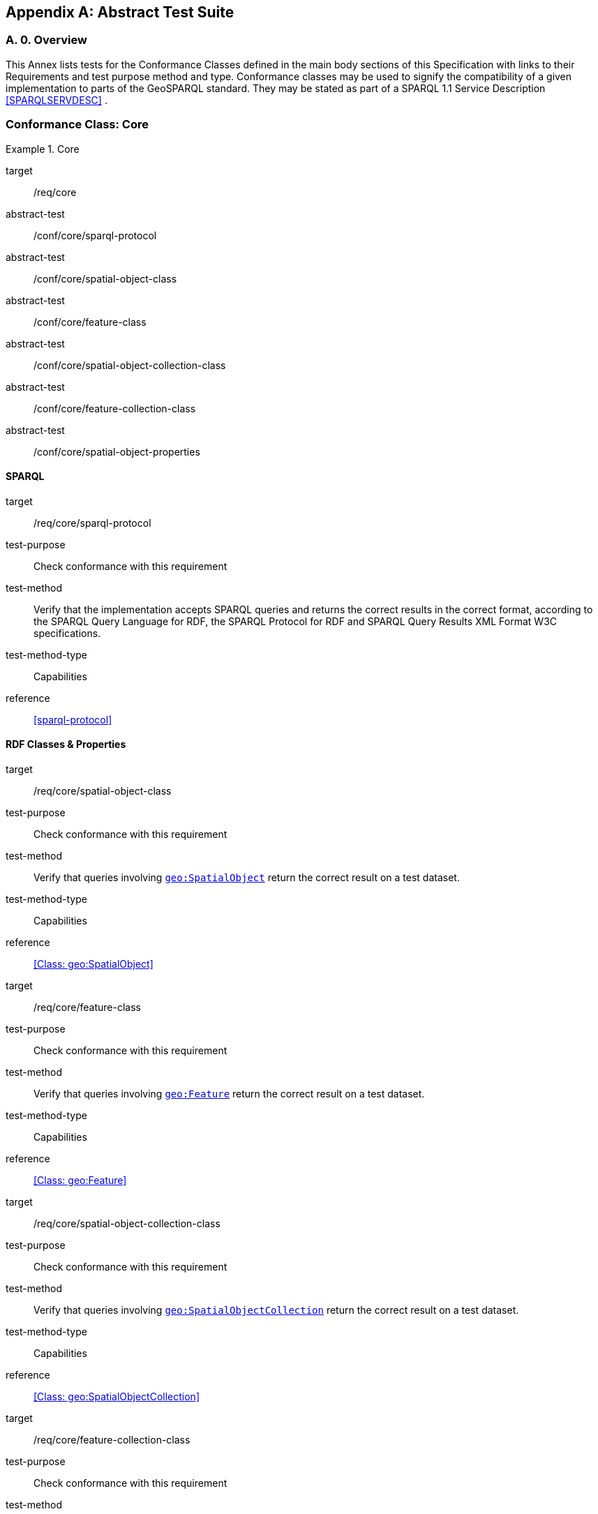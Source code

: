 [appendix,obligation=normative]

== Abstract Test Suite

[discrete]
=== A. 0. Overview

This Annex lists tests for the Conformance Classes defined in the main body sections of this Specification with links to their Requirements and test purpose method and type.
Conformance classes may be used to signify the compatibility of a given implementation to parts of the GeoSPARQL standard. 
They may be stated as part of a SPARQL 1.1 Service Description <<SPARQLSERVDESC>> .


=== Conformance Class: Core

[conformance_class,identifier="/conf/core"]
.Core
====
[%metadata]
target:: /req/core
abstract-test:: /conf/core/sparql-protocol
abstract-test:: /conf/core/spatial-object-class
abstract-test:: /conf/core/feature-class
abstract-test:: /conf/core/spatial-object-collection-class
abstract-test:: /conf/core/feature-collection-class
abstract-test:: /conf/core/spatial-object-properties
====

==== SPARQL

[abstract_test,identifier="/conf/core/sparql-protocol",conformance-class="/conf/core"]
====
[%metadata]
target:: /req/core/sparql-protocol
test-purpose:: Check conformance with this requirement
test-method:: Verify that the implementation accepts SPARQL queries and returns the correct results in the correct format, according to the SPARQL Query Language for RDF, the SPARQL Protocol for RDF and SPARQL Query Results XML Format W3C specifications.
test-method-type:: Capabilities
reference:: <<sparql-protocol>>
====

==== RDF Classes & Properties

[abstract_test,identifier="/conf/core/spatial-object-class",conformance-class="/conf/core"]
====
[%metadata]
target:: /req/core/spatial-object-class
test-purpose:: Check conformance with this requirement
test-method:: Verify that queries involving <<Class: geo:SpatialObject, `geo:SpatialObject`>> return the correct result on a test dataset.
test-method-type:: Capabilities
reference:: <<Class: geo:SpatialObject>>
====

[abstract_test,identifier="/conf/core/feature-class"]
====
[%metadata]
target:: /req/core/feature-class
test-purpose:: Check conformance with this requirement
test-method:: Verify that queries involving <<Class: geo:Feature, `geo:Feature`>> return the correct result on a test dataset.
test-method-type:: Capabilities
reference:: <<Class: geo:Feature>>
====


[abstract_test,identifier="/conf/core/spatial-object-collection-class"]
====
[%metadata]
target:: /req/core/spatial-object-collection-class
test-purpose:: Check conformance with this requirement
test-method:: Verify that queries involving <<Class: geo:SpatialObjectCollection, `geo:SpatialObjectCollection`>> return the correct result on a test dataset.
test-method-type:: Capabilities
reference:: <<Class: geo:SpatialObjectCollection>>
====


[abstract_test,identifier="/conf/core/feature-collection-class"]
====
[%metadata]
target:: /req/core/feature-collection-class
test-purpose:: Check conformance with this requirement
test-method:: Verify that queries involving <<Class: geo:FeatureCollection, `geo:FeatureCollection`>> return the correct result on a test dataset.
test-method-type:: Capabilities
reference:: <<Class: geo:FeatureCollection>>
====

[abstract_test,identifier="/conf/core/spatial-object-properties"]
====
[%metadata]
target:: /req/core/spatial-object-properties
test-purpose:: Check conformance with this requirement
test-method:: Verify that queries involving these following properties return the correct result for a test dataset:
<<Property: geo:hasSize, `geo:hasSize`>>,
<<Property: geo:hasMetricSize, `geo:hasMetricSize`>>,
<<Property: geo:hasLength, `geo:hasLength`>>, 
<<Property: geo:hasMetricLength, `geo:hasMetricLength`>>,
<<Property: geo:hasPerimeterLength, `geo:hasPerimeterLength`>>, 
<<Property: geo:hasMetricPerimeterLength, `geo:hasMetricPerimeterLength`>>, 
<<Property: geo:hasArea, `geo:hasArea`>>,
<<Property: geo:hasMetricArea, `geo:hasMetricArea`>>,
<<Property: geo:hasVolume, `geo:hasVolume`>> and
<<Property: geo:hasMetricVolume, `geo:hasMetricVolume`>>
test-method-type:: Capabilities
reference:: <<spatial-object-properties>>
====

=== Conformance Class: Topology Vocabulary Extension

[conformance_class,identifier="/conf/topology-vocab-extension"]
.Topology Vocabulary Extension
====
[%metadata]
target:: /req/topology-vocab-extension
abstract-test:: /conf/topology-vocab-extension/sf-spatial-relations
abstract-test:: /conf/topology-vocab-extension/eh-spatial-relations
abstract-test:: /conf/topology-vocab-extension/rcc8-spatial-relations
====

==== Simple Features Relation Family

[abstract_test,identifier="/conf/topology-vocab-extension/sf-spatial-relations"]
====
[%metadata]
target:: /req/topology-vocab-extension/sf-spatial-relations
test-purpose:: Check conformance with this requirement
test-method:: Verify that queries involving the following properties return the correct result for a test dataset:
<<Property: geo:sfEquals, `geo:sfEquals`>>, 
<<Property: geo:sfDisjoint, `geo:sfDisjoint`>>, 
<<Property: geo:sfIntersects, `geo:sfIntersects`>>, 
<<Property: geo:sfTouches, `geo:sfTouches`>>, 
<<Property: geo:sfCrosses, `geo:sfCrosses`>>, 
<<Property: geo:sfWithin, `geo:sfWithin`>>, 
<<Property: geo:sfContains, `geo:sfContains`>> and 
<<Property: geo:sfOverlaps, `geo:sfOverlaps`>> 
test-method-type:: Capabilities
reference:: <<sf_relations>>
====

==== Egenhofer Relation Family

[abstract_test,identifier="/conf/topology-vocab-extension/eh-spatial-relations"]
====
[%metadata]
target:: /req/topology-vocab-extension/eh-spatial-relations
test-purpose:: Check conformance with this requirement
test-method:: Verify that queries involving the following properties return the correct result for a test dataset:
<<Property: geo:ehEquals, `geo:ehEquals`>>, 
<<Property: geo:ehDisjoint, `geo:ehDisjoint`>>, 
<<Property: geo:ehMeet, `geo:ehMeet`>>, 
<<Property: geo:ehOverlap, `geo:ehOverlap`>>, 
<<Property: geo:ehCovers, `geo:ehCovers`>>, 
<<Property: geo:ehCoveredBy, `geo:ehCoveredBy`>>, 
<<Property: geo:ehInside, `geo:ehInside`>> and
<<Property: geo:ehContains, `geo:ehContains`>> 
test-method-type:: Capabilities
reference:: <<egenhofer_relations>>
====

==== RCC8 Relation Family

[abstract_test,identifier="/conf/topology-vocab-extension/rcc8-spatial-relations"]
====
[%metadata]
target:: /req/topology-vocab-extension/rcc8-spatial-relations
test-purpose:: Check conformance with this requirement
test-method:: Verify that queries involving the following properties return the correct result for a test dataset:
<<Property: geo:rcc8eq, `geo:rcc8eq`>>, 
<<Property: geo:rcc8dc, `geo:rcc8dc`>>, 
<<Property: geo:rcc8ec, `geo:rcc8ec`>>, 
<<Property: geo:rcc8po, `geo:rcc8po`>>, 
<<Property: geo:rcc8tppi, `geo:rcc8tppi`>>, 
<<Property: geo:rcc8tpp, `geo:rcc8tpp`>>, 
<<Property: geo:rcc8ntpp, `geo:rcc8ntpp`>>, 
<<Property: geo:rcc8ntppi, `geo:rcc8ntppi`>> 
test-method-type:: Capabilities
reference:: <<rcc8_relations>>
====

=== Conformance Class: Geometry Extension

[conformance_class,identifier="/conf/geometry-extension",subject="Geometry"]
.Geometry Extension
====
[%metadata]
target:: /req/geometry-extension
abstract-test:: /conf/geometry-extension/geometry-class
abstract-test:: /conf/geometry-extension/geometry-collection-class
abstract-test:: /conf/geometry-extension/feature-properties
abstract-test:: /conf/geometry-extension/geometry-properties
abstract-test:: /conf/geometry-extension/query-functions
abstract-test:: /conf/geometry-extension/srid-function
abstract-test:: /conf/geometry-extension/sa-functions
abstract-test:: /conf/geometry-extension/wkt-literal
abstract-test:: /conf/geometry-extension/wkt-literal-default-srs
abstract-test:: /conf/geometry-extension/wkt-axis-order
abstract-test:: /conf/geometry-extension/wkt-literal-empty
abstract-test:: /conf/geometry-extension/geometry-as-wkt-literal
abstract-test:: /conf/geometry-extension/asWKT-function
abstract-test:: /conf/geometry-extension/gml-literal
abstract-test:: /conf/geometry-extension/gml-literal-empty
abstract-test:: /conf/geometry-extension/gml-profile
abstract-test:: /conf/geometry-extension/geometry-as-gml-literal
abstract-test:: /conf/geometry-extension/asGML-function
abstract-test:: /conf/geometry-extension/geojson-literal
abstract-test:: /conf/geometry-extension/geojson-literal-srs
abstract-test:: /conf/geometry-extension/geojson-literal-empty
abstract-test:: /conf/geometry-extension/geometry-as-geojson-literal
abstract-test:: /conf/geometry-extension/asGeoJSON-function
abstract-test:: /conf/geometry-extension/kml-literal
abstract-test:: /conf/geometry-extension/kml-literal-srs
abstract-test:: /conf/geometry-extension/kml-literal-empty
abstract-test:: /conf/geometry-extension/geometry-as-kml-literal
abstract-test:: /conf/geometry-extension/asKML-function
abstract-test:: /conf/geometry-extension/dggs-literal
abstract-test:: /conf/geometry-extension/dggs-literal-empty
abstract-test:: /conf/geometry-extension/geometry-as-dggs-literal
abstract-test:: /conf/geometry-extension/asDGGS-function
====

This Conformance Class applies to non-DGGS geometries. See <<DGGS Conformance Class: Geometry Extension - DGGS>> for DGGS geometries.

==== Tests for all Serializations except DGGS

[abstract_test,identifier="/conf/geometry-extension/geometry-class"]
====
[%metadata]
target:: /req/geometry-extension/geometry-class
test-purpose:: Check conformance with this requirement
test-method:: Verify that queries involving <<Class: geo:Geometry, `geo:Geometry`>> return the correct result on a test dataset
test-method-type:: Capabilities
reference:: <<Class: geo:Geometry>>
====

[abstract_test,identifier="/conf/geometry-extension/geometry-collection-class"]
====
[%metadata]
target:: /req/geometry-extension/geometry-collection-class
test-purpose:: Check conformance with this requirement
test-method:: Verify that queries involving <<Class: geo:GeometryCollection, Geometry Collection>> return the correct result on a test dataset
test-method-type:: Capabilities
reference:: <<Class: geo:GeometryCollection>>
====

[abstract_test,identifier="/conf/geometry-extension/feature-properties"]
====
[%metadata]
target:: /req/geometry-extension/feature-properties
test-purpose:: Check conformance with this requirement
test-method:: Verify that queries involving the following properties return the correct result for a test dataset:
<<Property: geo:hasGeometry, `geo:hasGeometry`>>, 
<<Property: geo:hasDefaultGeometry, `geo:hasDefaultGeometry`>>, 
<<Property: geo:hasLength, `geo:hasLength`>>, 
<<Property: geo:hasArea, `geo:hasArea`>>, 
<<Property: geo:hasVolume, `geo:hasVolume`>> 
<<Property: geo:hasCentroid, `geo:hasCentroid`>>, 
<<Property: geo:hasBoundingBox, `geo:hasBoundingBox`>> and 
<<Property: geo:hasSpatialResolution, `geo:hasSpatialResolution`>> 
test-method-type:: Capabilities
reference:: <<feature_properties>>
====

[abstract_test,identifier="/conf/geometry-extension/geometry-properties"]
====
[%metadata]
target:: /req/geometry-extension/geometry-properties
test-purpose:: Check conformance with this requirement
test-method:: Verify that queries involving these properties return the correct result for a test dataset:
<<Property: geo:dimension, `geo:dimension`>>, 
<<Property: geo:coordinateDimension, `geo:coordinateDimension`>>, 
<<Property: geo:spatialDimension, `geo:spatialDimension`>>, 
<<Property: geo:hasSpatialResolution, `geo:hasSpatialResolution`>>, 
<<Property: geo:hasMetricSpatialResolution, `geo:hasMetricSpatialResolution`>>, 
<<Property: geo:hasSpatialAccuracy, `geo:hasSpatialAccuracy`>>, 
<<Property: geo:hasMetricSpatialAccuracy, `geo:hasMetricSpatialAccuracy`>>, 
<<Property: geo:isEmpty, `geo:isEmpty`>>, 
<<Property: geo:isSimple, `geo:isSimple`>> and 
<<Property: geo:hasSerialization, `geo:hasSerialization`>> 
test-method-type:: Capabilities
reference:: <<geometry_properties>>
====

[abstract_test,identifier="/conf/geometry-extension/query-functions"]
====
[%metadata]
target:: /req/geometry-extension/query-functions
test-purpose:: Check conformance with this requirement
test-method:: Verify that a set of SPARQL queries involving each of the following functions returns the correct result for a test dataset when using the specified serialization and version: 
<<Function: geof:boundary, `geof:boundary`>> 
<<Function: geof:boundingCircle, `geof:boundingCircle`>>, 
<<Function: geof:metricBuffer, `geof:metricBuffer`>>, 
<<Function: geof:buffer, `geof:buffer`>>, 
<<Function: geof:centroid, `geof:centroid`>>, 
<<Function: geof:convexHull, `geof:convexHull`>>, 
<<Function: geof:concaveHull, `geof:concaveHull`>>, 
<<Function: geof:coordinateDimension, `geof:coordinateDimension`>>, 
<<Function: geof:difference, `geof:difference`>>, 
<<Function: geof:dimension, `geof:dimension`>>, 
<<Function: geof:metricDistance, `geof:metricDistance`>>, 
<<Function: geof:distance, `geof:distance`>>, 
<<Function: geof:envelope, `geof:envelope`>>,
<<Function: geof:geometryType, `geof:geometryType`>>, 
<<Function: geof:intersection, `geof:intersection`>>, 
<<Function: geof:is3D, `geof:is3D`>>, 
<<Function: geof:isEmpty, `geof:isEmpty`>>, 
<<Function: geof:isMeasured, `geof:isMeasured`>>, 
<<Function: geof:isSimple, `geof:isSimple`>>, 
<<Function: geof:spatialDimension, `geof:spatialDimension`>>, 
<<Function: geof:symDifference, `geof:symDifference`>>, 
<<Function: geof:transform, `geof:transform`>> and
<<Function: geof:union, `geof:union`>>. 
test-method-type:: Capabilities
reference: <<query_functions>>
====

[abstract_test,identifier="/conf/geometry-extension/srid-function"]
====
[%metadata]
target:: /req/geometry-extension/srid-function
test-purpose:: Check conformance with this requirement
test-method:: Verify that a SPARQL query involving the <<Function: geof:getSRID, get SRID>> function returns the correct result for a test dataset when using the specified serialization and version.
test-method-type:: Capabilities
reference:: <<Function: geof:getSRID>>
====

[abstract_test,identifier="/conf/geometry-extension/sa-functions"]
====
[%metadata]
target:: /req/geometry-extension/sa-functions
test-purpose:: Check conformance with this requirement
test-method:: Verify that a set of SPARQL queries involving each of the following functions returns the correct result for a test dataset: 
<<Function: geof:aggBoundingBox,`geof:aggBoundingBox`>>, 
<<Function: geof:aggBoundingCircle,`geof:aggBoundingCircle`>>, 
<<Function: geof:aggCentroid,`geof:aggCentroid`>>, 
<<Function: geof:aggConcaveHull,`geof:aggConcaveHull`>>, 
<<Function: geof:aggConvexHull,`geof:aggConvexHull`>> and 
<<Function: geof:aggUnion,`geof:aggUnion`>>
test-method-type:: Capabilities
reference:: <<sa_functions>>
====

==== WKT Serialization

[abstract_test,identifier="/conf/geometry-extension/wkt-literal"]
====
[%metadata]
target:: /req/geometry-extension/wkt-literal
test-purpose:: Check conformance with this requirement
test-method:: Verify that queries involving  <<RDFS Datatype: geo:wktLiteral, WKT Literal>> values return the correct result for a test dataset.
test-method-type:: Capabilities
reference:: <<RDFS Datatype: geo:wktLiteral>>
====

[abstract_test,identifier="/conf/geometry-extension/wkt-literal-default-srs"]
====
[%metadata]
target:: /req/geometry-extension/wkt-literal-default-srs
test-purpose:: Check conformance with this requirement
test-method:: Verify that queries involving  <<RDFS Datatype: geo:wktLiteral, WKT Literal>> values without an explicit encoded SRS IRI return the correct result for a test dataset.
test-method-type:: Capabilities
reference:: <<req_geometry_extension_wkt-literal-default-srs>>
====

[abstract_test,identifier="/conf/geometry-extension/wkt-axis-order"]
====
[%metadata]
target:: /req/geometry-extension/wkt-axis-order
test-purpose:: Check conformance with this requirement
test-method:: Verify that queries involving  <<RDFS Datatype: geo:wktLiteral, WKT Literal>> values return the correct result for a test dataset.
test-method-type:: Capabilities
reference:: <<req_geometry_extension_wkt-axis-order>>
====

[abstract_test,identifier="/conf/geometry-extension/wkt-literal-empty"]
====
[%metadata]
target:: /req/geometry-extension/wkt-literal-empty
test-purpose:: Check conformance with this requirement
test-method:: Verify that queries involving empty <<RDFS Datatype: geo:wktLiteral, WKT Literal>> values return the correct result for a test dataset.
test-method-type:: Capabilities
reference:: <<req_geometry_extension_wkt-literal-empty>>
====

[abstract_test,identifier="/conf/geometry-extension/geometry-as-wkt-literal"]
====
[%metadata]
target:: /req/geometry-extension/geometry-as-wkt-literal
test-purpose:: Check conformance with this requirement
test-method:: Verify that queries involving the <<Property: geo:asWKT, `geo:asWKT`>> property return the correct result for a test dataset.
test-method-type:: Capabilities
reference:: <<geo_aswkt>>
====

[abstract_test,identifier="/conf/geometry-extension/asWKT-function"]
====
[%metadata]
target:: /req/geometry-extension/asWKT-function
test-purpose:: Check conformance with this requirement
test-method:: Verify that a set of SPARQL queries involving the <<Function: geof:asWKT, `geof:asWKT`>> function returns the correct result for a test dataset when using the specified serialization and version.
test-method-type:: Capabilities
reference:: <<Function: geof:asWKT>>
====

==== GML Serialization

[abstract_test,identifier="/conf/geometry-extension/gml-literal"]
====
[%metadata]
target:: /req/geometry-extension/gml-literal
test-purpose:: Check conformance with this requirement
test-method:: Verify that queries involving <<RDFS Datatype: geo:gmlLiteral, `geo:gmlLiteral`>> values return the correct result for a test dataset.
test-method-type:: Capabilities
reference:: <<RDFS Datatype: geo:gmlLiteral>>
====

[abstract_test,identifier="/conf/geometry-extension/gml-literal-empty"]
====
[%metadata]
target:: /req/geometry-extension/gml-literal-empty
test-purpose:: Check conformance with this requirement
test-method:: Verify that queries involving empty <<RDFS Datatype: geo:gmlLiteral, `geo:gmlLiteral`>> values return the correct result for a test dataset.
test-method-type:: Capabilities
reference:: <<req_geometry_extension_gml-literal-empty>>
====

[abstract_test,identifier="/conf/geometry-extension/gml-profile"]
====
[%metadata]
target:: /req/geometry-extension/gml-profile
test-purpose:: Check conformance with this requirement
test-method:: Examine the implementation’s documentation to verify that the supported GML profiles are documented.
test-method-type:: Capabilities
reference:: <<req_geometry_extension_gml-profile>>
====

[abstract_test,identifier="/conf/geometry-extension/geometry-as-gml-literal"]
====
[%metadata]
target:: /req/geometry-extension/geometry-as-gml-literal
test-purpose:: Check conformance with this requirement
test-method:: Verify that queries involving the <<Property: geo:asGML, `geo:asGML`>> property return the correct result for a test dataset.
test-method-type:: Capabilities
reference:: <<req_geometry_extension_geometry-as-gml-literal>>
====

[abstract_test,identifier="/conf/geometry-extension/asGML-function"]
====
[%metadata]
target:: /req/geometry-extension/asGML-function
test-purpose:: Check conformance with this requirement
test-method:: Verify that a set of SPARQL queries involving the <<Function: geof:asGML, `geof:asGML`>> function returns the correct result for a test dataset when using the specified serialization and version.
test-method-type:: Capabilities
reference:: <<Function: geof:asGML>>
====

==== GeoJSON Serialization

[abstract_test,identifier="/conf/geometry-extension/geojson-literal"]
====
[%metadata]
target:: /req/geometry-extension/geojson-literal
test-purpose:: Check conformance with this requirement
test-method:: Verify that queries involving <<RDFS Datatype: geo:geoJSONLiteral, `geo:geoJSONLiteral`>> values return the correct result for a test dataset.
test-method-type:: Capabilities
reference:: <<RDFS Datatype: geo:geoJSONLiteral>>
====

[abstract_test,identifier="/conf/geometry-extension/geojson-literal-srs"]
====
[%metadata]
target:: /req/geometry-extension/geojson-literal-srs
test-purpose:: Check conformance with this requirement
test-method:: Verify that queries involving <<RDFS Datatype: geo:geoJSONLiteral, `geo:geoJSONLiteral`>> values without an explicit encoded SRS IRI return the correct result for a test dataset.
test-method-type:: Capabilities
reference:: <<req_geometry_extension_geojson-literal-srs>>
====

[abstract_test,identifier="/conf/geometry-extension/geojson-literal-empty"]
====
[%metadata]
target:: /req/geometry-extension/geojson-literal-empty
test-purpose:: Check conformance with this requirement
test-method:: Verify that queries involving empty <<RDFS Datatype: geo:geoJSONLiteral, `geo:geoJSONLiteral`>> values return the correct result for a test dataset.
test-method-type:: Capabilities
reference:: <<req_geometry_extension_geojson-literal-empty>>
====

[abstract_test,identifier="/conf/geometry-extension/geometry-as-geojson-literal"]
====
[%metadata]
target:: /req/geometry-extension/geometry-as-geojson-literal
test-purpose:: Check conformance with this requirement
test-method:: Verify that queries involving the <<Property: geo:asGeoJSON, `geo:asGeoJSON`>> property return the correct result for a test dataset.
test-method-type:: Capabilities
reference:: <<req_geometry_extension_geojson-as-geojson-literal>>
====

[abstract_test,identifier="/conf/geometry-extension/asGeoJSON-function"]
====
[%metadata]
target:: /req/geometry-extension/asGeoJSON-function
test-purpose:: Check conformance with this requirement
test-method:: Verify that a set of SPARQL queries involving the <<Function: geof:asGeoJSON, `geof:asGeoJSON`>> function returns the correct result for a test dataset when using the specified serialization and version.
test-method-type:: Capabilities
reference:: <<Function: geof:asGeoJSON>>
====

==== KML Serialization

[abstract_test,identifier="/conf/geometry-extension/kml-literal"]
====
[%metadata]
target:: /req/geometry-extension/kml-literal
test-purpose:: Check conformance with this requirement
test-method:: Verify that queries involving <<RDFS Datatype: geo:kmlLiteral, `geo:kmlLiteral`>> values return the correct result for a test dataset.
test-method-type:: Capabilities
reference:: <<RDFS Datatype: geo:kmlLiteral>>
====

[abstract_test,identifier="/conf/geometry-extension/kml-literal-srs"]
====
[%metadata]
target:: /req/geometry-extension/kml-literal-srs
test-purpose:: Check conformance with this requirement
test-method:: Verify that queries involving <<RDFS Datatype: geo:kmlLiteral, `geo:kmlLiteral`>>  values without an explicit encoded SRS IRI return the correct result for a test dataset.
test-method-type:: Capabilities
reference:: <<req_geometry_extension_kml-literal-srs>>
====

[abstract_test,identifier="/conf/geometry-extension/kml-literal-empty"]
====
[%metadata]
target:: /req/geometry-extension/kml-literal-empty
test-purpose:: Check conformance with this requirement
test-method:: Verify that queries involving empty <<RDFS Datatype: geo:kmlLiteral, `geo:kmlLiteral`>> values return the correct result for a test dataset.
test-method-type:: Capabilities
reference:: <<req_geometry_extension_kml-literal-empty>>
====

[abstract_test,identifier="/conf/geometry-extension/geometry-as-kml-literal"]
====
[%metadata]
target:: /req/geometry-extension/geometry-as-kml-literal
test-purpose:: Check conformance with this requirement
test-method:: Verify that queries involving the <<Property: geo:asKML, `geo:asKML`>>  property return the correct result for a test dataset.
test-method-type:: Capabilities
reference:: <<req_geometry_extension_geometry-as-kml-literal>>
====

[abstract_test,identifier="/conf/geometry-extension/asKML-function"]
====
[%metadata]
target:: /req/geometry-extension/asKML-function
test-purpose:: Check conformance with this requirement
test-method:: Verify that a set of SPARQL queries involving the <<Function: geof:asKML, `geof:asKML`>> function returns the correct result for a test dataset when using the specified serialization and version.
test-method-type:: Capabilities
reference:: <<Function: geof:asKML>>
====

==== DGGS Serialization

[abstract_test,identifier="/conf/geometry-extension/dggs-literal"]
====
[%metadata]
target:: /req/geometry-extension/dggs-literal
test-purpose:: Check conformance with this requirement
test-method:: Verify that queries involving empty <<RDFS Datatype: geo:dggsLiteral, `geo:dggsLiteral`>> values return the correct result for a test dataset.
test-method-type:: Capabilities
reference:: <<RDFS Datatype: geo:dggsLiteral>>
====

[abstract_test,identifier="/conf/geometry-extension/dggs-literal-empty"]
====
[%metadata]
target:: /req/geometry-extension/dggs-literal-empty
test-purpose:: Check conformance with this requirement
test-method:: Verify that queries involving empty <<RDFS Datatype: geo:dggsLiteral, `geo:dggsLiteral`>> values return the correct result for a test dataset.
test-method-type:: Capabilities
reference:: <<req_geometry_extension_dggs-literal-empty>>
====

[abstract_test,identifier="/conf/geometry-extension/geometry-as-dggs-literal"]
====
[%metadata]
target:: /req/geometry-extension/geometry-as-dggs-literal
test-purpose:: Check conformance with this requirement
test-method:: Verify that queries involving the <<Property: geo:asDGGS, `geo:asDGGS`>> property return the correct result for a test dataset.
test-method-type:: Capabilities
reference:: <<req_geometry_extension_geometry-as-dggs-literal>>
====

[abstract_test,identifier="/conf/geometry-extension/asDGGS-function"]
====
[%metadata]
target:: /req/geometry-extension/asDGGS-function
test-purpose:: Check conformance with this requirement
test-method:: Verify that a set of SPARQL queries involving the <<Function: geof:asDGGS, `geof:asDGGS`>> function returns the correct result for a test dataset when using the specified serialization and version.
test-method-type:: Capabilities
reference:: <<Function: geof:asDGGS>>
====

[conformance_class,identifier="/conf/geometry-extension",subject="DGGS"]
=== DGGS Conformance Class: Geometry Extension - DGGS

This conformance Class applies only to DGGS geometries. See <<Conformance Class: Geometry Extension>> for other geometries.

[conformance_class,identifier="/conf/geometry-extension-dggs"]
.Geometry Extension DGGS
====
[%metadata]
target:: /req/geometry-extension
====

==== DGGS.1 Tests for DGGS Serializations

[abstract_test,identifier="/conf/geometry-extension/geometry-class"]
===== DGGS.1.1 `/conf/geometry-extension/geometry-class`
*Requirement*: `/req/geometry-extension/geometry-class`

Implementations shall allow the RDFS class 
<<Class: geo:Geometry, `geo:Geometry`>> 
to be used in SPARQL graph patterns.

.. *Test purpose*: Check conformance with this requirement
.. *Test method*: Verify that queries involving <<Class: geo:Geometry, `geo:Geometry`>> return the correct result on a test dataset
.. *Reference*: <<_class_geogeometry>>
.. *Test Type*: Capabilities

[abstract_test,identifier="/conf/geometry-extension/geometry-collection-class"]
===== DGGS.1.2 `/conf/geometry-extension/geometry-collection-class`
*Requirement*: `/req/geometry-extension/geometry-collection-class`

Implementations shall allow the RDFS class 
<<Class: geo:GeometryCollection, `geo:GeometryCollection`>> 
to be used in SPARQL graph patterns.

.. *Test purpose*: check conformance with this requirement
.. *Test method*: verify that queries involving <<Class: geo:GeometryCollection, `geo:GeometryCollection`>> return the correct result on a test dataset
.. *Reference*: <<_class_geogeometrycollection>>
.. *Test Type*: Capabilities


[abstract_test,identifier="/conf/geometry-extension/feature-properties"]
===== DGGS.1.3 `/conf/geometry-extension/feature-properties`
*Requirement*: `/req/geometry-extension/feature-properties`

Implementations shall allow the properties 
<<Property: geo:hasGeometry, `geo:hasGeometry`>>, 
<<Property: geo:hasDefaultGeometry, `geo:hasDefaultGeometry`>>, 
<<Property: geo:hasLength, `geo:hasLength`>>, 
<<Property: geo:hasArea, `geo:hasArea`>>, 
<<Property: geo:hasVolume, `geo:hasVolume`>> 
<<Property: geo:hasCentroid, `geo:hasCentroid`>>, 
<<Property: geo:hasBoundingBox, `geo:hasBoundingBox`>> and 
<<Property: geo:hasSpatialResolution, `geo:hasSpatialResolution`>> 
to be used in SPARQL graph patterns.

.. *Test purpose*: Check conformance with this requirement
.. *Test method*: Verify that queries involving these properties return the correct result for a test dataset.
.. *Reference*: <<_standard_properties_for_geofeature>>
.. *Test Type*: Capabilities

[abstract_test,identifier="/conf/geometry-extension/geometry-properties"]
===== DGGS.1.4 `/conf/geometry-extension/geometry-properties`
*Requirement*: `/req/geometry-extension/geometry-properties`

Implementations shall allow the properties 
<<Property: geo:dimension, `geo:dimension`>>, 
// <<Property: geo:coordinateDimension, `geo:coordinateDimension`>>, 
<<Property: geo:spatialDimension, `geo:spatialDimension`>>, 
<<Property: geo:isEmpty, `geo:isEmpty`>>, 
<<Property: geo:isSimple, `geo:isSimple`>> and 
<<Property: geo:hasSerialization, `geo:hasSerialization`>> 
to be used in SPARQL graph patterns.

.. *Test purpose*: Check conformance with this requirement
.. *Test method*: Verify that queries involving these properties return the correct result for a test dataset.
.. *Reference*: <<_standard_properties_for_geogeometry>>
.. *Test Type*: Capabilities

[abstract_test,identifier="/conf/geometry-extension/query-functions"]
===== DGGS.1.5 `/conf/geometry-extension/query-functions`
*Requirement*: `/req/geometry-extension/query-functions`  

Implementations shall support the functions 
<<Function: geof:distance, `geof:distance`>>, 
<<Function: geof:buffer, `geof:buffer`>>, 
<<Function: geof:intersection, `geof:intersection`>>, 
<<Function: geof:union, `geof:union`>>, 
<<Function: geof:isEmpty, `geof:isEmpty`>>, 
<<Function: geof:isSimple, `geof:isSimple`>>, 
<<Function: geof:area, `geof:area`>>, 
<<Function: geof:length, `geof:length`>>,
<<Function: geof:numGeometries, `geof:numGeometries`>>,
<<Function: geof:geometryN, `geof:geometryN`>>, 
<<Function: geof:transform, `geof:transform`>>,
<<Function: geof:dimension, `geof:dimension`>>, 
<<Function: geof:difference, `geof:difference`>>, 
<<Function: geof:symDifference, `geof:symDifference`>>, 
<<Function: geof:envelope, `geof:envelope`>> and 
<<Function: geof:boundary, `geof:boundary`>> 
as SPARQL extension functions
// , consistent with the definitions of their corresponding functions in Simple Features <<ISO19125-1>> (`distance`, `buffer`, `intersection`, `union`, `isEmpty`, `isSimple`, `area`, `length`, 
// `numGeometries`, `geometryN`, `transform`, `dimension`, `difference`, `symDifference`, `envelope` and `boundary` respectively) and other attached definitions and also 
// http://www.opengis.net/def/function/geosparql/minX[`geof:maxX`],
// http://www.opengis.net/def/function/geosparql/maxY[`geof:maxY`], 
// http://www.opengis.net/def/function/geosparql/maxZ[`geof:maxZ`],  
// http://www.opengis.net/def/function/geosparql/minX[`geof:minX`], 
// http://www.opengis.net/def/function/geosparql/minY[`geof:minY`] and
// http://www.opengis.net/def/function/geosparql/minZ[`geof:minZ`]
// SPARQL extension functions.

.. *Test purpose*: Check conformance with this requirement
.. *Test method*: Verify that a set of SPARQL queries involving each of the following functions returns the correct result for a test dataset when using the specified serialization and version: 
<<Function: geof:distance, `geof:distance`>>, 
<<Function: geof:buffer, `geof:buffer`>>, 
<<Function: geof:intersection, `geof:intersection`>>, 
<<Function: geof:union, `geof:union`>>, 
<<Function: geof:isEmpty, `geof:isEmpty`>>, 
<<Function: geof:isSimple, `geof:isSimple`>>, 
<<Function: geof:area, `geof:area`>>, 
<<Function: geof:length, `geof:length`>>,
<<Function: geof:numGeometries, `geof:numGeometries`>>,
<<Function: geof:geometryN, `geof:geometryN`>>, 
<<Function: geof:transform, `geof:transform`>>,
<<Function: geof:dimension, `geof:dimension`>>, 
<<Function: geof:difference, `geof:difference`>>, 
<<Function: geof:symDifference, `geof:symDifference`>>, 
<<Function: geof:envelope, `geof:envelope`>> and 
<<Function: geof:boundary, `geof:boundary`>>. 
.. *Reference*: <<_non_topological_query_functions>>
.. *Test Type*: Capabilities

[abstract_test,identifier="/conf/geometry-extension/srid-function"]
===== DGGS.1.6 `/conf/geometry-extension/srid-function`
*Requirement*: `/req/geometry-extension/srid-function`

Implementations shall support 
<<Function: geof:getSRID, `geof:getSRID`>> 
as a SPARQL extension function.

.. *Test purpose*: Check conformance with this requirement
.. *Test method*: Verify that a SPARQL query involving the <<Function: geof:getSRID, `geof:getSRID`>> function returns the correct result for a test dataset when using the specified serialization and version.
.. *Reference*: <<_function_geofgetsrid>>
.. *Test Type*: Capabilities

[abstract_test,identifier="/conf/geometry-extension/sa-functions"]
===== DGGS.1.7 `/conf/geometry-extension/sa-functions`
*Requirement*: `/req/geometry-extension/sa-functions`

Implementations shall support 
<<Function: geof:aggBoundingBox,`geof:boundingBox`>>, 
<<Function: geof:aggBoundingCircle,`geof:boundingCircle`>>, 
<<Function: geof:aggCentroid,`geof:centroid`>>, 
<<Function: geof:aggConcatLines,`geof:concatLines`>>, 
<<Function: geof:aggConcaveHull,`geof:concaveHull`>>, 
<<Function: geof:aggConvexHull,`geof:convexHull`>> and 
<<Function: geof:aggUnion,`geof:union2`>>
as a SPARQL extension functions.

.. *Test purpose*: Check conformance with this requirement
.. *Test method*: Verify that queries involving these functions return the correct result for a test dataset.
.. *Reference*: <<_spatial_aggregate_functions>>
.. *Test Type*: Capabilities

=== Conformance Class: Geometry Topology Extension

[conformance_class,identifier="/conf/geometry-topology-extension"]
.Geometry Topology Extension
====
[%metadata]
target:: /req/geometry-topology-extension
abstract-test:: /conf/geometry-topology-extension/relate-query-function
abstract-test:: /conf/geometry-topology-extension/sf-query-functions
abstract-test:: /conf/geometry-topology-extension/eh-query-functions
abstract-test:: /conf/geometry-topology-extension/rcc8-query-functions
====

==== Tests for all relation families

[abstract_test,identifier="/conf/geometry-topology-extension/relate-query-function"]
====
[%metadata]
target:: /req/geometry-topology-extension/relate-query-function
test-purpose:: Check conformance with this requirement
test-method:: Verify that a set of SPARQL queries involving the http://www.opengis.net/def/function/geosparql/relate[`geof:relate`] function returns the correct result for a test dataset when using the specified serialization and version.
test-method-type:: Capabilities
reference:: <<Function: geof:relate>>
====

==== Simple Features Relation Family

[abstract_test,identifier="/conf/geometry-topology-extension/sf-query-functions"]
====
[%metadata]
target:: /req/geometry-topology-extension/sf-query-functions
test-purpose:: Check conformance with this requirement
test-method:: Verify that a set of SPARQL queries involving each of the following functions returns the correct result for a test dataset when using the specified serialization and version: http://www.opengis.net/def/function/geosparql/sfEquals[`geof:sfEquals`], http://www.opengis.net/def/function/geosparql/sfDisjoint[`geof:sfDisjoint`], http://www.opengis.net/def/function/geosparql/efIntersects[`geof:sfIntersects`], http://www.opengis.net/def/function/geosparql/sfTouches[`geof:sfTouches`], http://www.opengis.net/def/function/geosparql/sfCrosses[`geof:sfCrosses`], http://www.opengis.net/def/function/geosparql/sfWithin[`geof:sfWithin`], http://www.opengis.net/def/function/geosparql/sfContains[`geof:sfContains`], http://www.opengis.net/def/function/geosparql/sfOverlaps[`geof:sfOverlaps`] .
test-method-type:: Capabilities
reference:: <<sf-query-functions>>
====

==== Egenhofer Relation Family

[abstract_test,identifier="/conf/geometry-topology-extension/eh-query-functions"]
====
[%metadata]
target:: /req/geometry-topology-extension/eh-query-functions
test-purpose:: Check conformance with this requirement
test-method:: Verify that a set of SPARQL queries involving each of the following functions returns the correct result for a test dataset when using the specified serialization and version: http://www.opengis.net/def/function/geosparql/ehEquals[`geof:ehEquals`], http://www.opengis.net/def/function/geosparql/ehDisjoint[`geof:ehDisjoint`], http://www.opengis.net/def/function/geosparql/ehMeet[`geof:ehMeet`], http://www.opengis.net/def/function/geosparql/ehOverlap[`geof:ehOverlap`], http://www.opengis.net/def/function/geosparql/ehCovers[`geof:ehCovers`], http://www.opengis.net/def/function/geosparql/ehCoveredBy[`geof:ehCoveredBy`], http://www.opengis.net/def/function/geosparql/ehInside[`geof:ehInside`], http://www.opengis.net/def/function/geosparql/ehContains[`geof:ehContains`].
test-method-type:: Capabilities
reference:: <<eh-query-functions>>
====

==== RCC8 Relation Family

[abstract_test,identifier="/conf/geometry-topology-extension/rcc8-query-functions"]
====
[%metadata]
target:: /req/geometry-topology-extension/rcc8-query-functions
test-purpose:: Check conformance with this requirement
test-method:: Verify that a set of SPARQL queries involving each of the following functions returns the correct result for a test dataset when using the specified serialization and version: http://www.opengis.net/def/function/geosparql/rcc8eq[`geof:rcc8eq`], http://www.opengis.net/def/function/geosparql/rcc8dc[`geof:rcc8dc`], http://www.opengis.net/def/function/geosparql/rcc8ec[`geof:rcc8ec`], http://www.opengis.net/def/function/geosparql/rcc8po[`geof:rcc8po`], http://www.opengis.net/def/function/geosparql/rcc8tppi[`geof:rcc8tppi`], http://www.opengis.net/def/function/geosparql/rcc8tpp[`geof:rcc8tpp`], http://www.opengis.net/def/function/geosparql/rcc8ntpp[`geof:rcc8ntpp`], http://www.opengis.net/def/function/geosparql/rcc8ntppi[`geof:rcc8ntppi`] .
test-method-type:: Capabilities
reference:: <<rcc8-query-functions>>
====

=== Conformance Class: RDFS Entailment Extension

[conformance_class,identifier="/conf/rdfs-entailment-extension"]
.RDFS Entailment Extension
====
[%metadata]
target:: /req/rdfs-entailment-extension
abstract-test:: /conf/rdfs-entailment-extension/bgp-rdfs-ent
abstract-test:: /conf/rdfs-entailment-extension/wkt-geometry-types
abstract-test:: /conf/rdfs-entailment-extension/gml-geometry-types
====

==== Tests for all implementations

[abstract_test,identifier="/conf/rdfs-entailment-extension/bgp-rdfs-ent"]
====
[%metadata]
target:: /req/rdfs-entailment-extension/bgp-rdfs-ent
test-purpose:: Check conformance with this requirement
test-method:: Verify that a set of SPARQL queries involving entailed RDF triples returns the correct result for a test dataset using the specified serialization, version and relation_family.
test-method-type:: Capabilities
reference:: <<rdfse_common_reqs>>
====

==== WKT Serialization
[abstract_test,identifier="/conf/rdfs-entailment-extension/wkt-geometry-types"]
====
[%metadata]
target:: /req/rdfs-entailment-extension/wkt-geometry-types
test-purpose:: Check conformance with this requirement
test-method:: Verify that a set of SPARQL queries involving WKT Geometry types returns the correct result for a test dataset using the specified version of Simple Features. 
test-method-type:: Capabilities
reference:: <<rdfse_wkt>>
====

==== GML Serialization
[abstract_test,identifier="/conf/rdfs-entailment-extension/gml-geometry-types"]
====
[%metadata]
target:: /req/rdfs-entailment-extension/gml-geometry-types
test-purpose:: Check conformance with this requirement
test-method:: Verify that a set of SPARQL queries involving GML Geometry types returns the correct result for a test dataset using the specified version of GML.
test-method-type:: Capabilities
reference:: <<rdfse_gml>>
====

=== Conformance Class: Query Rewrite Extension

[conformance_class,identifier="/conf/query-rewrite-extension"]
.Query Rewrite Extension
====
[%metadata]
target:: /req/query-rewrite-extension
abstract-test:: /conf/query-rewrite-extension/sf-query-rewrite
abstract-test:: /conf/query-rewrite-extension/eh-query-rewrite
abstract-test:: /conf/query-rewrite-extension/rcc8-query-rewrite
====

==== Simple Features Relation Family
[abstract_test,identifier="/conf/query-rewrite-extension/sf-query-rewrite"]
====
[%metadata]
target:: /req/query-rewrite-extension/sf-query-rewrite
test-purpose:: Check conformance with this requirement
test-method:: Verify that queries involving the following query transformation rules return the correct result for a test dataset when using the specified serialization and version: http://www.opengis.net/def/rule/geosparql/sfEquals[`geor:sfEquals`], http://www.opengis.net/def/rule/geosparql/sfDisjoint[`geor:sfDisjoint`], http://www.opengis.net/def/rule/geosparql/sfIntersects[`geor:sfIntersects`], http://www.opengis.net/def/rule/geosparql/sfTouches[`geor:sfTouches`], http://www.opengis.net/def/rule/geosparql/sfCrosses[`geor:sfCrosses`], http://www.opengis.net/def/rule/geosparql/sfWithin[`geor:sfWithin`], http://www.opengis.net/def/rule/geosparql/sfContains[`geor:sfContains`] and http://www.opengis.net/def/rule/geosparql/sfOverlaps[`geor:sfOverlaps`].
test-method-type:: Capabilities
reference:: <<query_rewrite_sf>>
====

==== Egenhofer Relation Family
[abstract_test,identifier="/conf/query-rewrite-extension/eh-query-rewrite"]
====
[%metadata]
target:: /req/query-rewrite-extension/eh-query-rewrite
test-purpose:: Check conformance with this requirement
test-method:: Verify that queries involving the following query transformation rules return the correct result for a test dataset when using the specified serialization and version: http://www.opengis.net/def/rule/geosparql/ehEquals[`geor:ehEquals`], http://www.opengis.net/def/rule/geosparql/ehDisjoint[`geor:ehDisjoint`], http://www.opengis.net/def/rule/geosparql/ehMeet[`geor:ehMeet`], http://www.opengis.net/def/rule/geosparql/ehOverlap[`geor:ehOverlap`], http://www.opengis.net/def/rule/geosparql/ehCovers[`geor:ehCovers`], http://www.opengis.net/def/rule/geosparql/ehCoveredBy[`geor:ehCoveredBy`], http://www.opengis.net/def/rule/geosparql/ehInside[`geor:ehInside`], http://www.opengis.net/def/rule/geosparql/ehContains[`geor:ehContains`].
test-method-type:: Capabilities
reference:: <<query_rewrite_eh>>
====

==== RCC8 Relation Family
[abstract_test,identifier="/conf/query-rewrite-extension/rcc8-query-rewrite"]
====
[%metadata]
target:: /req/query-rewrite-extension/rcc8-query-rewrite
test-purpose:: Check conformance with this requirement
test-method:: Verify that queries involving the following query transformation rules return the correct result for a test dataset when using the specified serialization and version: http://www.opengis.net/def/rule/geosparql/rcc8eq[`geor:rcc8eq`], http://www.opengis.net/def/rule/geosparql/rcc8dc[`geor:rcc8dc`], http://www.opengis.net/def/rule/geosparql/rcc8ec[`geor:rcc8ec`], http://www.opengis.net/def/rule/geosparql/rcc8po[`geor:rcc8po`], http://www.opengis.net/def/rule/geosparql/rcc8tppi[`geor:rcc8tppi`], http://www.opengis.net/def/rule/geosparql/rcc8tpp[`geor:rcc8tpp`], http://www.opengis.net/def/rule/geosparql/rcc8ntpp[`geor:rcc8ntpp`], http://www.opengis.net/def/rule/geosparql/rcc8ntppi[`geor:rcc8ntppi`].
test-method-type:: Capabilities
reference:: <<query_rewrite_rcc8>>
====

